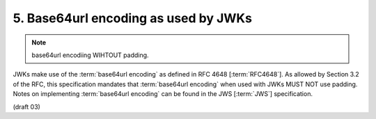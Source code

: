 5.  Base64url encoding as used by JWKs
================================================

.. note::
    base64url encodiing WIHTOUT padding.

JWKs make use of the :term:`base64url encoding` as defined in RFC 4648 [:term:`RFC4648`]. 
As allowed by Section 3.2 of the RFC, 
this specification mandates that :term:`base64url encoding` when used with JWKs MUST NOT use padding. 
Notes on implementing :term:`base64url encoding` can be found in the JWS [:term:`JWS`] specification. 

(draft 03)
